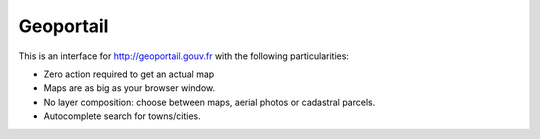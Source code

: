 Geoportail
==========

This is an interface for http://geoportail.gouv.fr with the following
particularities:

* Zero action required to get an actual map

* Maps are as big as your browser window.

* No layer composition: choose between maps, aerial photos or cadastral
  parcels.

* Autocomplete search for towns/cities.
